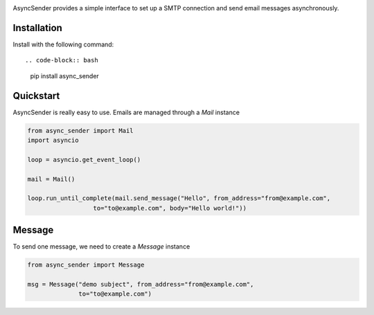 .. image:: https://img.shields.io/travis/com/bruziev/async_sender.svg?style=flat-square
        :target: https://travis-ci.com/bruziev/async_sender
.. image:: https://img.shields.io/codecov/c/github/bruziev/async_sender.svg?style=flat-square
        :target: https://codecov.io/gh/bruziev/async_sender
.. image:: https://img.shields.io/pypi/v/async_sender.svg?style=flat-square   
        :alt: PyPI   
        :target: https://pypi.org/project/async_sender/


AsyncSender provides a simple interface to set up a SMTP connection and send email messages asynchronously.


Installation
------------

Install with the following command::

.. code-block:: bash

    pip install async_sender


Quickstart
----------

AsyncSender is really easy to use.  Emails are managed through a `Mail`
instance

.. code-block:: python

    from async_sender import Mail
    import asyncio

    loop = asyncio.get_event_loop()

    mail = Mail()

    loop.run_until_complete(mail.send_message("Hello", from_address="from@example.com",
                      to="to@example.com", body="Hello world!"))



Message
-------

To send one message, we need to create a `Message` instance

.. code-block:: python

    from async_sender import Message

    msg = Message("demo subject", from_address="from@example.com",
                  to="to@example.com")



